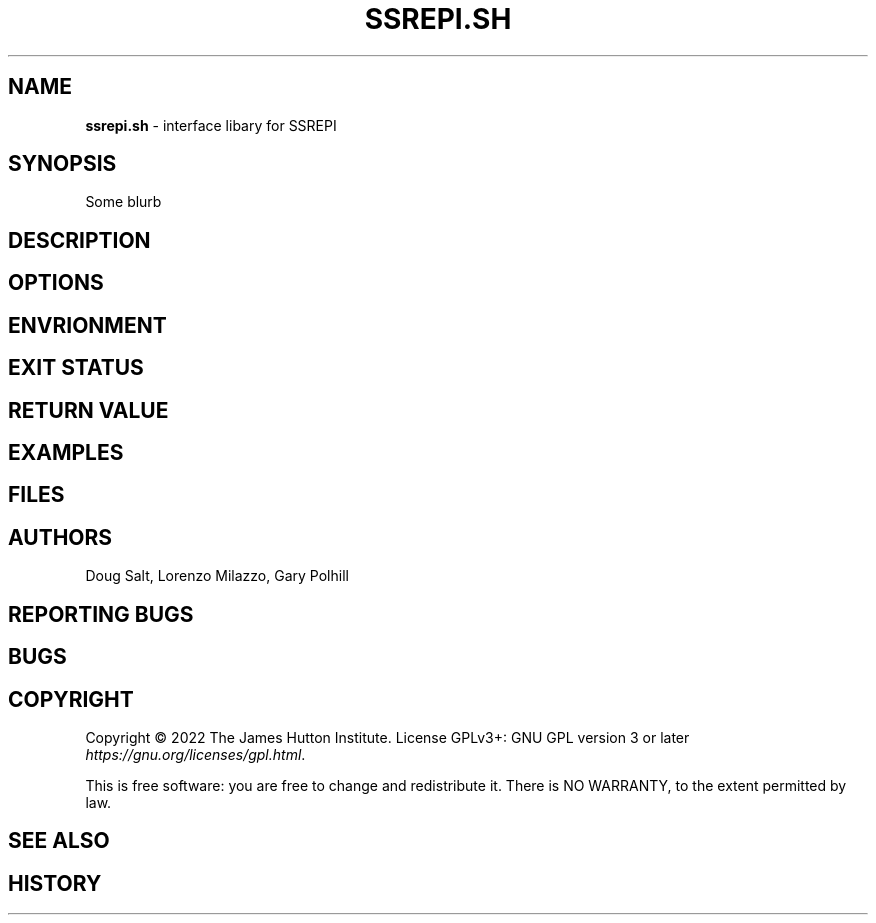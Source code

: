 .\" generated with Ronn/v0.7.3
.\" http://github.com/rtomayko/ronn/tree/0.7.3
.
.TH "SSREPI\.SH" "" "January 2023" "" ""
.
.SH "NAME"
\fBssrepi\.sh\fR \- interface libary for SSREPI
.
.SH "SYNOPSIS"
Some blurb
.
.SH "DESCRIPTION"
.
.SH "OPTIONS"
.
.SH "ENVRIONMENT"
.
.SH "EXIT STATUS"
.
.SH "RETURN VALUE"
.
.SH "EXAMPLES"
.
.SH "FILES"
.
.SH "AUTHORS"
Doug Salt, Lorenzo Milazzo, Gary Polhill
.
.SH "REPORTING BUGS"
.
.SH "BUGS"
.
.SH "COPYRIGHT"
Copyright © 2022 The James Hutton Institute\. License GPLv3+: GNU GPL version 3 or later \fIhttps://gnu\.org/licenses/gpl\.html\fR\.
.
.P
This is free software: you are free to change and redistribute it\. There is NO WARRANTY, to the extent permitted by law\.
.
.SH "SEE ALSO"
.
.SH "HISTORY"

